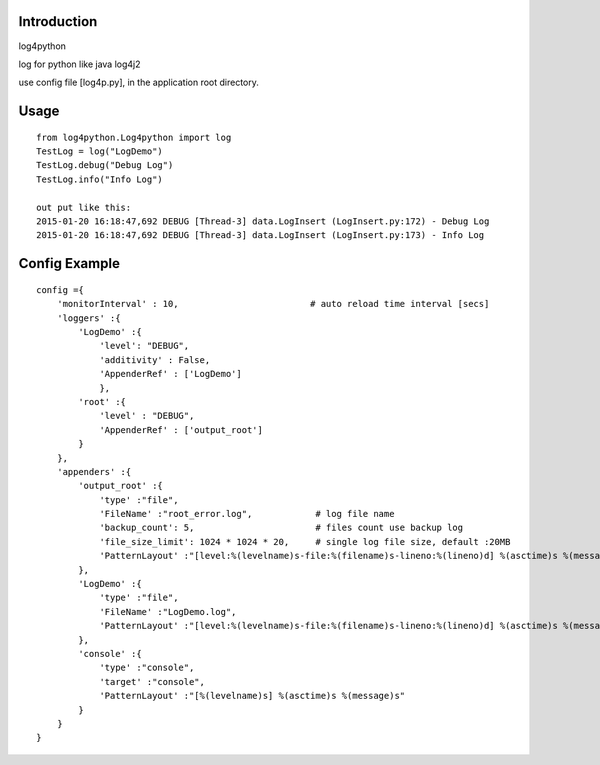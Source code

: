 =================
Introduction
=================
log4python

log for python like java log4j2

use config file [log4p.py], in the application root directory.

=========
Usage
=========
::

    from log4python.Log4python import log
    TestLog = log("LogDemo")
    TestLog.debug("Debug Log")
    TestLog.info("Info Log")

    out put like this:
    2015-01-20 16:18:47,692 DEBUG [Thread-3] data.LogInsert (LogInsert.py:172) - Debug Log
    2015-01-20 16:18:47,692 DEBUG [Thread-3] data.LogInsert (LogInsert.py:173) - Info Log

==================
Config Example
==================
::

    config ={
        'monitorInterval' : 10,                         # auto reload time interval [secs]
        'loggers' :{
            'LogDemo' :{
                'level': "DEBUG",
                'additivity' : False,
                'AppenderRef' : ['LogDemo']
                },
            'root' :{
                'level' : "DEBUG",
                'AppenderRef' : ['output_root']
            }
        },
        'appenders' :{
            'output_root' :{
                'type' :"file",
                'FileName' :"root_error.log",            # log file name
                'backup_count': 5,                       # files count use backup log
                'file_size_limit': 1024 * 1024 * 20,     # single log file size, default :20MB
                'PatternLayout' :"[level:%(levelname)s-file:%(filename)s-lineno:%(lineno)d] %(asctime)s %(message)s"
            },
            'LogDemo' :{
                'type' :"file",
                'FileName' :"LogDemo.log",
                'PatternLayout' :"[level:%(levelname)s-file:%(filename)s-lineno:%(lineno)d] %(asctime)s %(message)s"
            },
            'console' :{
                'type' :"console",
                'target' :"console",
                'PatternLayout' :"[%(levelname)s] %(asctime)s %(message)s"
            }
        }
    }
